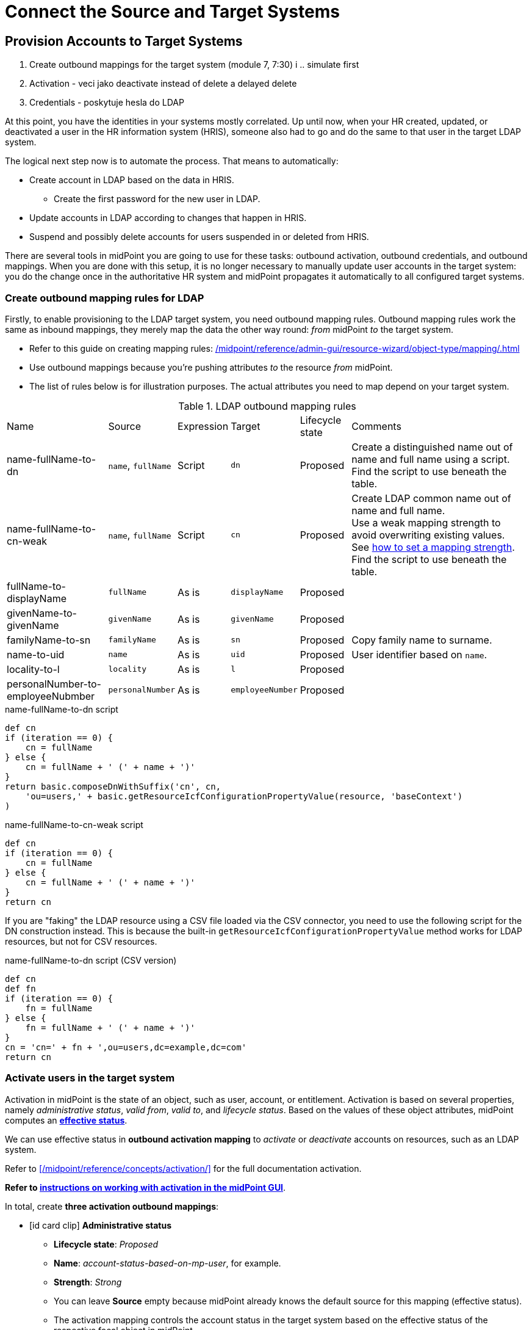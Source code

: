 = Connect the Source and Target Systems
:page-nav-title: 'Connect Source and Target'
:page-display-order: 110
:page-toc: top
:experimental:
:icons: font


== Provision Accounts to Target Systems

. Create outbound mappings for the target system (module 7, 7:30)
i   .. simulate first
. Activation - veci jako deactivate instead of delete a delayed delete
. Credentials - poskytuje hesla do LDAP

At this point, you have the identities in your systems mostly correlated.
Up until now, when your HR created, updated, or deactivated a user in the HR information system (HRIS),
someone also had to go and do the same to that user in the target LDAP system.

The logical next step now is to automate the process.
That means to automatically:

* Create account in LDAP based on the data in HRIS.
    ** Create the first password for the new user in LDAP.
* Update accounts in LDAP according to changes that happen in HRIS.
* Suspend and possibly delete accounts for users suspended in or deleted from HRIS.

There are several tools in midPoint you are going to use for these tasks: outbound activation, outbound credentials, and outbound mappings.
When you are done with this setup, it is no longer necessary to manually update user accounts in the target system:
you do the change once in the authoritative HR system and midPoint propagates it automatically to all configured target systems.

=== Create outbound mapping rules for LDAP

Firstly, to enable provisioning to the LDAP target system, you need outbound mapping rules.
Outbound mapping rules work the same as inbound mappings, they merely map the data the other way round: _from_ midPoint _to_ the target system.

* Refer to this guide on creating mapping rules: xref:/midpoint/reference/admin-gui/resource-wizard/object-type/mapping/#outbound_mappings[]
* Use outbound mappings because you’re pushing attributes _to_ the resource _from_ midPoint.
* The list of rules below is for illustration purposes.
    The actual attributes you need to map depend on your target system.

[cols="2,1,1,1,1,4"]
.LDAP outbound mapping rules
|====
| Name                              | Source             | Expression | Target           | Lifecycle state | Comments
| name-fullName-to-dn               | `name`, `fullName` | Script     | `dn`             | Proposed        | Create a distinguished name out of name and full name using a script. +
    Find the script to use beneath the table.
| name-fullName-to-cn-weak          | `name`, `fullName` | Script     | `cn`             | Proposed        | Create LDAP common name out of name and full name. +
    Use a weak mapping strength to avoid overwriting existing values. +
    See xref:/midpoint/reference/admin-gui/resource-wizard/object-type/mapping/advanced-mappings/[how to set a mapping strength]. +
    Find the script to use beneath the table.
| fullName-to-displayName           | `fullName`         | As is      | `displayName`    | Proposed        |
| givenName-to-givenName            | `givenName`        | As is      | `givenName`      | Proposed        |
| familyName-to-sn                  | `familyName`       | As is      | `sn`             | Proposed        | Copy family name to surname.
| name-to-uid                       | `name`             | As is      | `uid`            | Proposed        | User identifier based on `name`.
| locality-to-l                     | `locality`         | As is      | `l`              | Proposed        |
| personalNumber-to-employeeNubmber | `personalNumber`   | As is      | `employeeNumber` | Proposed        |
|====
// TODO: why is the name-fullName-to-cn-weak set as weak? @dakle 2025-06-18

.name-fullName-to-dn script
[source,groovy]
----
def cn
if (iteration == 0) {
    cn = fullName
} else {
    cn = fullName + ' (' + name + ')'
}
return basic.composeDnWithSuffix('cn', cn,
    'ou=users,' + basic.getResourceIcfConfigurationPropertyValue(resource, 'baseContext')
)
----

.name-fullName-to-cn-weak script
[source,groovy]
----
def cn
if (iteration == 0) {
    cn = fullName
} else {
    cn = fullName + ' (' + name + ')'
}
return cn
----

If you are "faking" the LDAP resource using a CSV file loaded via the CSV connector, you need to use the following script for the DN construction instead.
This is because the built-in `getResourceIcfConfigurationPropertyValue` method works for LDAP resources, but not for CSV resources.

.name-fullName-to-dn script (CSV version)
[source,groovy]
----
def cn
def fn
if (iteration == 0) {
    fn = fullName
} else {
    fn = fullName + ' (' + name + ')'
}
cn = 'cn=' + fn + ',ou=users,dc=example,dc=com'
return cn
----

=== Activate users in the target system

Activation in midPoint is the state of an object, such as user, account, or entitlement.
Activation is based on several properties, namely _administrative status_, _valid from_, _valid to_, and _lifecycle status_.
Based on the values of these object attributes, midPoint computes an xref:/midpoint/reference/concepts/activation/#effective-status[*effective status*].

We can use effective status in *outbound activation mapping* to _activate_ or _deactivate_ accounts on resources, such as an LDAP system.

Refer to xref:/midpoint/reference/concepts/activation/[] for the full documentation activation.

*Refer to xref:/midpoint/reference/admin-gui/resource-wizard/object-type/activation/[instructions on working with activation in the midPoint GUI]*.

In total, create *three activation outbound mappings*:

* icon:id-card-clip[] *Administrative status*
    ** *Lifecycle state*: _Proposed_
    ** *Name*: _account-status-based-on-mp-user_, for example.
    ** *Strength*: _Strong_
    ** You can leave *Source* empty because midPoint already knows the default source for this mapping (effective status).
    ** The activation mapping controls the account status in the target system based on the effective status of the respective focal object in midPoint.
* icon:user-slash[] *Disable instead of delete*
    ** *Lifecycle state*: _Proposed_
    ** This ensures that illegal accounts don't get deleted but rather disabled.
        It's best to use this in conjunction with the Delayed delete configuration.
* icon:clock[] *Delayed delete*
    ** *Lifecycle state*: _Proposed_
    ** Set *Delete after* to a value appropriate to your use case.
    ** Accounts marked for deletion will deleted no sooner than after the grace period set here elapses.
        *** For testing, sensible values are in minutes.
        *** For production, sensible values are likely weeks or months.

image::../ldap-outbound-activation-mappings.webp[Outbound activation mappings for a target resource]

activation explanation: explanatory video, module 7, 5:30

=== Create initial passwords in the target system

When you provision accounts to target systems, you need to take care of users' initial passwords.
There may be at least two reasons:

* Some systems refuse to create a user with a blank password.
* Without a password, the new user would either be unable to log in at all,
    or the system would let them in without a password.
    Neither of which is likely a behavior you want.

That means midPoint needs to supply an initial password for new accounts.
It's up to the app using the target system to require a password change upon the first login.

Moreover, you may let your users change their password directly in midPoint.
In such a case, you need to tell midPoint to propagate the changed password to the target system.

*Refer to xref:/midpoint/reference/admin-gui/resource-wizard/object-type/credentials/[instructions on working with credentials in the midPoint GUI]*.

For the purposes of the setup we're building in this guide, you are going to use two outbound mappings for credentials:

* Generate an initial password for new accounts.
    ** *Lifecycle state*: _Proposed_
    ** *Name*: _initial-passwd-generate_, for example.
    ** *Stregth*: _Weak_
    ** *Expression*: _Generate_
    ** This mapping needs to be _weak_ so that it doesn't overwrite any existing password. +
        Weak mapping is used only when the target attribute has no value.
* Copy password from midPoint to the resource in case a user changes the password in midPoint.
    ** *Lifecycle state*: _Proposed_
    ** *Name*: _passwd-change_, for example.
    ** *Stregth*: _Normal_
    ** *Expression*: _As is_
    ** If your users are not expected to ever use midPoint to change their passwords, you don't need this mapping.

Refer to these resources for more information on credentials:

* xref:/midpoint/reference/security/credentials/[]
* xref:/midpoint/reference/resources/resource-configuration/schema-handling/credentials/[]
* xref:/midpoint/reference/security/credentials/password-policy/[]

explanation: explanatory video, module 7, 10:47

=== Simulate provisioning

As always, before you put the new settings to production, simulate first to see if you get expected results.
If you followed this Methodology from the start, you already have a xref:/midpoint/methodology/first-steps/connect/#reconcile-your-ldap-accounts[task for a simulated reconciliation] ready.
If not, create it according to the linked guidance.

After you run the simulated reconciliation, check the simulation results.
You may see some accounts are renamed on either side as midPoint is trying to fix the data and make them consistent.

If some results are not as expected, adjust the resource configurations as needed.
You can run the simulation over and over again safely, it doesn't touch your data.

=== Put the LDAP Provisioning into Production

Having inspected and verified the results of the simulation,
it is turn them into reality.

For that to happen, you need to move all the mappings (the "regular" ones, as well as those for activation, and credentials) from the _Proposed_ lifecycle state to _Active_.

After that, run the production reconciliation task in the LDAP resource.

You have turned on configuration for provisioning to the target LDAP resource for all attributes, as well as activation and passwords.
You don't have yet set up an automatic synchronization between the source and target resources, that is, the HR and LDAP.
However, your configuration is almost ready for that and we'll get to that very soon.

explanation in explanatory video, module 7: 18:16

== Automate the processes

After the steps you've done up to now, your LDAP and HR data can be considered reasonably clean and in sync.
With that, you can *move on to automating the setup* so that it works autonomously:

* Periodically check the HR system and import new accounts, if any.
* Regularly check the LDAP system and clean up (delete) any illicit accounts.
* Provision LDAP accounts for new employees imported from HR.
* Create passwords for new HR accounts when provisioned to LDAP.

=== Generate Usernames in MidPoint

Up until now, we've used the employee number from the HR system and the UID attribute from the LDAP system for user names.

Now, it's time to configure midPoint to let it create usernames on its own so that it can provide LDAP accounts to new users created in in the HR system.
That's because if a new person joins the organization, they don't have an LDAP account, meaning there's nowhere to take their username from.

For midPoint to be an authoritative source of new usernames, you need to take a couple of steps:

* Disable the HR inbound mapping _empnum-to-name_ which takes the `empnum` attribute and uses it for the focus `name` attribute.
* Disable the LDAP inbound mapping _inbound-uid-username-to-name_ which takes the `uid` attribute and uses it for the focus `name` attribute.
* Activate the _Person object template_ that can generate usernames based on the focal object name and surname.

==== Disable the obsolete inbound mappings for name

. For the *HR resource*:
    .. In the HR resource, go to xref:/midpoint/reference/admin-gui/resource-wizard/object-type/mapping/[mapping configuration].
    .. In *Inbound mappings*, set the _empnum-to-name_ mapping to the _Archived_ lifecycle state
    .. Save the configuration.

. For the *LDAP resource*:
    .. In the LDAP resource, go to xref:/midpoint/reference/admin-gui/resource-wizard/object-type/mapping/[mapping configuration].
    .. In *Inbound mappings*, set the _inbound-uid-username-to-name_ mapping to the _Archived_ lifecycle state
    .. Save the configuration.

==== Activate the Person object template mapping for usernames



- enable mapping in object template
    - object template in MP is an object that allows running mappings whenever a focal object based on the template is created (e.g., user)
    - can be either global (for specific focus type, e.g., user), or archetype-specific (e.g., for Person)
        - there's a built-in object template for the Person archetype in MP - contains 2 default mappings - generate-fullname and generate-name-jsmith-8-2 (with iterator)
            - this Person object template is tied to the Person archetype which is used for everybody we import from the HR system.
            - various users can have various archetypes which can induce different behavior
        - the username generator jsmith is weak so it only generates the value when the attribute is empty and doesn't change it when the person changes their name (e.g., when married)
        - object template mappings work only with focal objects, they have focal object attributes on both sides
        - if you want to enforce the values, make the mappings strong (e.g., full name)
- disable HR inbound mapping for name
- disable LDAP inbound mapping for name - LDAP is no more the source system for us

- to automate sync with HR, we need a reconciliation task that is set to run repeatedly in given intervals (minutes, hours, ... can also be cron-ed); otherwise the task is the same
- to automate LDAP account creation, we need to make MP create them
    - important to understand concepts of assignment and inducements:
        - assignment is a policy, a decision that an object (e.g., user) should have something (e.g., a role)
        - inducement is an indirect assignment - object (inducement) assigned to a user causes the user to have something (e.g. a role or account)
        - rule of thumb: users have assignments (roles, orgs, services, accounts, archetypes, ..); roles, orgs, services, accounts, archetypes have inducements - they cause something to happen to users who have them assigned (access rights, accounts, ...)
    - archetype can be considered a birth right and we'll add LDAP provisioning to the Person archetype - resource account construction inducement in the Person archetype
        - video: module 8: 22:45
        - video 25:10 - mappings in the archetype which we won't use, but may be worth mentioning?
- Entitlements and associations
    - accounts are resource objects representing resource accounts
        - entitlement - resource object representing resource privelage, e.g., AD group
        - entitlements can be associated with accounts ==> membership
        - provisioning manages entitlements, i.e., provisioning translates association into account--entitlement relation
        - entitlements are resource objects like accounts with their own kind and intent
    - associations are configured in resource account object type (can be predefined in object template)
    - two possible ways for associations (28:58):
        - roles are pointing to users (objectToSubject)
        - users pointing to roles (subjectToObject)
    - midPoint doesn't store role memberships, it fetches the info on demand - searches all the groups for a user DN, for example.
        - Q: does that apply to 4.9+ as well? (with all the caching and such)
    - lifecycle states:
        - long-term leaves - account is suspended in MP -> disabled in LDAP
        - former employees - account is archived in MP -> deleted in LDAP -- but with disabled instead of delete + delayed delete

how delayed delete works
    - MP creates a trigger when the account is supposed to be deleted, is stored in account shadow
    - MP recalculates the account and deletes
    - trigger scanner scans timestamps and triggers the actions (usually runs in 5 minutes intervals ??? - what if the delay is only 2 minutes?)

- assignments and inducements enforce policies - if an object (e.g., user) should have something, e.g., a role, MP ensures that; creates the resource account and populates it with the right data, manages attributes of groups etc.
    - strong mappings ensure that MP enforces the correct values even if someone changes them in the target system - MP is authoritative

- during the migration to MP, MP can be set to tolerate group membership changes by external (legacy) systems; after the migration is done, MP can be set as intolerant
- when you turn on the automatic provisioning to AD via MP, don't forget to turn off provisioning to LDAP via legacy systems
- validity check scanner - runs each 15 minutes and checks validFrom and validTo to compute effective state (not used in this training)
- shadow refresh task (basically simplified reconciliation) - if MP has some changes cached in shadow objects which it couldn't have pushed previously to resource because it was down, for example, shadow refresh task triggers maintenance operations to push these changes to resource; also cleans up dead shadows after their retention period (by default 7 days)
    - dead shadow: when account is deleted on target system but shadow exists in MP. All the associations still exist, account can be recreated based on the dead shadow.


username generator logic explained in module 8 training video on 0:10:00

---
= The old original content follows
---

.Goal
TIP: Asses the _real_ data quality, determine practical next steps.
At this point we know what we _really_ have, what we can build on, what needs to be improved.
We can identify the most severe security risks, such as orphaned accounts.
Now we can improve our plan, adding more details based on the _real_ data.

You have some kind of HR data now.
In theory, you should use the HR data to create and manage accounts in target system, such as your Active Directory.
However, in practice, this is not entirely straightforward.

Firstly, it is almost certain that there are errors and inaccuracies in the HR data.
The data were maintained manually for a long time, with no way for automatic validation.
Mistakes in the data might be buried deep, surviving undetected for decades.
Having nothing to compare the data with, there is no telling how good or bad the data are.

Secondly, the data in your target systems (especially Active Directory) certainly leave a lot to be desired.
These were managed manually for years, with no automatic way to make sure they’re correct.
There will be account belonging to people that left your organizations years ago.
There will be accounts using maiden names of women that are married now.
There will be strange accounts and identifiers that originated ages ago when your organization was still small and system administration was fun.
There may be all kinds of weirdness and historical baggage frozen in time because nobody remembers what it does and everybody is scared to touch it.

In general, when deploying identity management system to an existing environment, we need to take extra care of the following:

. *usernames*: midPoint usernames should be the same as for the principal authentication system. In this methodology, we assume that company's Active Directory or LDAP which will be connected as the first target system is used as the source of usernames.
. *accounts*: we shouldn’t harm any existing accounts in an unexpected way
. *passwords*: we shouldn’t alter (e.g. re-generate) any existing account password

Taking HR data and simply forcing them to Active Directory will never work.
We need much smarter approach.

// TODO: short summary of the process

This is what you have to do:

== Connect HR System

*Connect HR* data source to midPoint.
Set up your HR identity resource in midPoint, using CSV or DatabaseTable connector.

.Please refer to the following documentation:

* xref:/midpoint/reference/admin-gui/resource-wizard/[]

You can see this step in action in the First Steps Methodology webinar video:

video::suo775ym_PE[youtube,title="Step 2: Connect Source System (HR)",start="1216"]

Deal with just the very basic data items for now:

* Names (given name, family name)
* Employee number, student number or similar identifier
* Status (active, former employee, alumni, etc.) and/or validity date/time (based on contract etc.)

You can ignore other fields for now.
We can get back to them later.

The resource is created in `Proposed` lifecycle status by default.
Keep it that way at this stage.

We recommend to use resource capabilities to disable `Create`, `Update` and `Delete` operations on the resource.

Create a new object type for HR accounts to allow creation of users in midPoint with `Person` archetype assigned.

.Please refer to the following documentation:

* xref:/midpoint/reference/admin-gui/resource-wizard/#object-type-configuration[Resource wizard - part Object type configuration]

WARNING: Make sure you select the proper archetype before importing the users. Change of archetype is not supposed to be a straightforward process as archetypes are expected to work as object classes in the future.

Preview your HR records which will be imported to see if you want to import all of them, or you want to import only a subset of them using a classification filter (e.g. if you want to ignore non-IT personnel).
While the resource is in `Proposed` lifecycle state, you can redefine classification filters and reclassify your HR accounts as many times as you wish.

[#import-users-from-hr]
==  Import Users From HR To MidPoint

*Import users* to midPoint, using HR data.
For simplicity, use HR person identifier (e.g. employee number) as the midPoint username.
We will import the usernames from AD/LDAP later.

.Please refer to the following documentation:

* xref:/midpoint/reference/admin-gui/resource-wizard/#wizard-for-task-creation[Resource wizard - part Wizard for task creation]

You can see this step in action in the First Steps Methodology webinar video:

video::suo775ym_PE[youtube,title="Step 3: Import from HR",start="1541"]

//Select appropriate algorithm for midPoint username.
//You surely have some username convention (such as `jsmith`) in place.

Start with importing a single HR account with preview option to see how the user would be created in midPoint.
Then you can xref:/midpoint/reference/simulation/[simulate] the import of all HR accounts using a simulated import task running with _Development_ configuration to see how all the users would be created in midPoint.

You can continually improve your imported data by adding more attribute mappings.

When finished, switch the HR resource to `Active` lifecycle state.

.Please refer to the following documentation:

* xref:/midpoint/reference/admin-gui/resource-wizard/#how-to-use-lifecycle-state[Resource wizard - part How to use lifecycle state]

WARNING: Make sure you’ve selected the proper archetype for users before importing them. Change of archetype is not supposed to be a straightforward process as archetypes are expected to work as object classes in the future.

Now you can import the HR data, creating user objects in midPoint.
As we’re working with simple data for now, the import should go well.

.User lifecycle
[NOTE]
====
This is where user lifecycle management starts.

We need at least some basic framework for user lifecycle management at this point.

If we can identify inactive (former) HR persons, we can utilize this information when checking for accounts in target systems that shouldn’t be there (if we don’t import inactive users from HR, we will see their accounts in target systems as simply orphaned).
====

Instead of setting user's `administrativeStatus`, we recommend to set midPoint user's `lifecycleState` property based on HR data as either:

* active
* suspended (e.g. temporarily inactive employees - parental leave, long-term sickness etc.)
* archived (e.g. former employees)

.If you have imported users with incorrect archetype
[NOTE]
====
If you’ve managed to import users from source system with an incorrect archetype, please do the following:

. Delete all imported users from midPoint (make sure you don’t delete `administrator` user)
.. midPoint will attempt to delete the source accounts in HR as well, if you have disabled `Create`, `Update` and `Delete` operations in resource capabilities, errors will be displayed (this is expected)
. Re-configure HR resource to use a correct archetype for user creation.
. Re-run the import task from HR resource.
====

[#connect-active-directory]
== Connect Active Directory

*Set up your Active Directory (or LDAP) identity resource* in midPoint and keep it in `Proposed` lifecycle state.
Create Object type definition for AD accounts and keep it in `Proposed` lifecycle state as well.

.Please refer to the following documentation:

* xref:/midpoint/reference/admin-gui/resource-wizard/[]

TIP: You can see this step in action in https://youtu.be/suo775ym_PE?t=1898&si=In5OAmPHUM9p7YdW[Step 4: Connect Target System in the First Steps Methodology Webinar] video.

You can see this step in action in the First Steps Methodology webinar video:

video::suo775ym_PE[youtube,title="Step 4: Connect Target System",start="1898"]

Set up outbound mappings for the small data set that you’ve (given name, username and so on) and keep them in `Draft` lifecycle state (effectively disabled).

Configure correlation rules for AD accounts.

Configure synchronization configuration in `Proposed` lifecycle state.

We don’t want to change any data in Active Directory yet.

.Please refer to the following documentation:

* xref:/midpoint/reference/admin-gui/resource-wizard/#synchronization[Resource wizard - part Synchronization]
* xref:/midpoint/reference/admin-gui/resource-wizard/#correlation[Resource wizard - part Correlation]
* xref:/midpoint/reference/admin-gui/resource-wizard/#mappings[Resource wizard - part Mappings]

.Resource templates
[NOTE]
====
Resource templates can be prepared in advance.

Creating a new resource based on resource template instead of creating it from scratch can save your time as the basic configuration would be pre-defined, and you can enable/update it as necessary.
====

TIP: Please refer to our https://github.com/Evolveum/midpoint-samples/tree/master/samples/resources/ad-ldap/AD[Active Directory resource sample] for more information. This sample was tested with our First Steps Methodology.


==  Correlate Active Directory Accounts

*Correlate Active Directory accounts* with midPoint users.
If you have employee numbers (or similar unique attributes from HR) stored in your Active Directory, then use that for correlation.
As an alternative if no such data can be used or if data is unreliable, you may want to use several attributes for _approximate_ correlation such as names, locality, department etc.
Manual confirmation using midPoint correlation cases can be used to specify midPoint user who should own the Active Directory account if the match is ambiguous.

.Please refer to the following documentation:
* xref:/midpoint/reference/admin-gui/resource-wizard/#synchronization[Resource wizard - part Synchronization]
* xref:/midpoint/reference/admin-gui/resource-wizard/#correlation[Resource wizard - part Correlation]
* xref:/midpoint/reference/admin-gui/resource-wizard/#wizard-for-task-creation[Resource wizard - part Wizard for task creation]


You can see this step in action in the First Steps Methodology webinar video:

video::suo775ym_PE[youtube,title="Step 5: Target System Integration",start="2027"]


After configuring correlation and synchronization (while the resource, object type and synchronization configuration is in `Proposed` lifecycle state):

//Otherwise, use the generated midPoint usernames (e.g. `jsmith` convention) as the correlation identifier to match //(assumed) majority of the accounts to their corresponding owners in midPoint:

. Run the simulated _reconciliation_ task on AD resource using _Development_ configuration.
. Then have a look at the task and simulation results in midPoint GUI (interactively).

If you maintained your identifier assignment conventions reasonably well, most identities should correlate well.
MidPoint will show you correlation statistics for your accounts.

Of course, if the correlation is not able to use the personal/employee numbers, just users' names, there will be problems of `John Smith` and `Josh Smith` with their `jsmith` and `jsmith42` accounts.
Let's leave that for later.
For now just focus on correlating the bulk of users.

If you get 80-90% users to correlate well, you’re done here.

There will be also orphaned accounts (`Unmatched` synchronization situation).
Based on your resource configuration, midPoint may report they will be deactivated (but we’re still in `Proposed` lifecycle state - just simulating).

We will analyze the accounts here, but we will take final decision later in <<Clean Up The Accounts>> to not stop us from progressing.

TIP: You can analyze/clean up the data in several iterations.

The orphaned accounts generally fall into the following categories:

. *Obviously orphaned accounts*:
Review the list of orphaned accounts (the accounts in Active Directory not having an owner in midPoint which should mean they aren’t related to HR data on which midPoint data is based) one by one and make sure these aren’t_ system accounts (see the _System (service) accounts_ category).
+
Be careful if your HR system doesn’t contain/export former employees data; in such situation you will not have the former employees in midPoint as users and their Active Directory accounts will be also considered orphaned.
+
If you’re absolutely sure the accounts should be deactivated, you don’t need to mark them and leave them to their (later) fate.

. *Orphaned accounts of unclear origin*:
Review the list of orphaned accounts (the accounts in Active Directory not having an owner in midPoint which should mean they aren’t related to HR data on which midPoint data is based) one by one and make sure these aren’t_ system accounts (see the _System (service) accounts_ category).
+
xref:/midpoint/reference/concepts/mark/[_Mark_ the undesired ones as Decommission later] to be deactivated eventually (but not yet).

. *System (service) accounts*:
For all accounts that are crucial for Active Directory, we need a different decision.
+
xref:/midpoint/reference/concepts/mark/[_Mark_ the system accounts as Protected in midPoint] to keep track of them, but ignore them otherwise by midPoint.

. *Accounts unmatched because of data inconsistencies.*
Review the rest of accounts which haven’t been matched or decided in the previous steps.
This is the time to take care of the Smiths, Johnsons and Browns if no reasonably unique attribute could have been used for their correlation.
If possible, update your correlation configuration to use more attributes to find matching users (e.g. Given name, Family name, Location, ...).
+
You can also try to figure out which account belongs to which user and correlate them manually.
+
Or you can mark specific accounts as "Correlate later" to ignore them now and resolve them in later iteration.
+
If you did the previous steps well, there should be just a handful of them.
+
Sometimes there are several accounts (or groups of accounts) which need to be reviewed in more detail and remedied.
To avoid getting stuck in this phase, you may simply mark these accounts for later review ("Don’t touch") and ignore any provisioning for them fow now.
(This is actually similar to the concepts of protected accounts, but having a different mark allows us to differentiate the accounts. We want them marked only temporarily, and they will be reported.)

TIP: We recommend to *review the accounts marked in previous iterations* to avoid a constant increase of their numbers.

After you’ve finished marking of your accounts, you can run the simulated _reconciliation_ task with _Development_ configuration again.
Your marked accounts shouldn’t be reported to be deactivated anymore.
Orphaned accounts which aren’t marked should be still reported as to be deactivated.

Switch the resource, object type configuration and all synchronization actions except for `Unmatched` situation to `Active` lifecycle state.
Switch the synchronization action for `Unmatched` situation to `Draft` lifecycle state (to keep the reaction temporarily disabled), and:

. Run the simulated _reconciliation_ task on AD resource using _Production_ configuration.
. Then have a look at the simulation results in midPoint GUI (interactively). Orphaned accounts shouldn’t be touched anymore - we will resolve them later, the synchronization configuration for them won't be used now (just in simulations).

Correlate the majority of your accounts now:

. Run the _reconciliation_ task on AD resource.
. Check the correlation statistics (watch for *Linked* situation)
. Majority of your accounts should be linked to their midPoint owners.


Of course, you’re doing this for the first time.
Chances are that you haven’t got all your configuration exactly right at the first try.
You may even need to update your HR resource configuration (e.g. if you forgot to import employee number) and reimport HR data.
Therefore, we assume you will work in iterations.
Simulations will guide you all the way.

== Import Active Directory usernames

Until now, users in midPoint have been created with employee number (or similar) attribute from HR.
But your users already have Active Directory usernames.
We can reuse them also for midPoint users - the advantage will be more obvious later, if we switch the midPoint authentication mechanism to use Active Directory.

.Please refer to the following documentation:
* xref:/midpoint/reference/admin-gui/resource-wizard/#mappings[Resource wizard - part Mappings]
* xref:/midpoint/reference/admin-gui/resource-wizard/#wizard-for-task-creation[Resource wizard - part Wizard for task creation]


You can see this step in action in the First Steps Methodology webinar video:

video::suo775ym_PE[youtube,title="Step 6: Import Usernames from Target System",start="2461"]


Re-configure the original HR inbound mapping for midPoint username: set its strength to _weak_.
This allows to still create midPoint users who have no Active Directory account, but AD username will have higher priority.

Re-configure your Active Directory resource: add a new _inbound_ mapping from AD's login attribute to midPoint username.
The mapping will be created as _strong_ by default, to take precedence over HR, but keep the mapping lifecycle state `Proposed` (simulation) for now.

Simulate the username import:

. Run the simulated or  _reconciliation_ task on AD resource using _Development_ configuration (as the mapping we're interested in is in `Proposed` lifecycle state).
. Then have a look at the simulation results in midPoint GUI (interactively).

For all users with Active Directory account, midPoint will indicate username change.
Inspect the changes and fix the username mapping in Active Directory if needed.

Re-configure your Active Directory inbound mapping: set it to `Active` lifecycle state.

.Optional step:
[TIP]
====

Simulate the username import once again:

. Run the simulated _reconciliation_ task on AD resource using _Production_ configuration.
. Then have a look at the simulation results in midPoint GUI (interactively).

Inspect the changes and fix the username mapping in Active Directory if needed, before you turn import them for real.
====

Import the usernames now:

. Run the _reconciliation_ task on AD resource.
. Majority of your midPoint users should be renamed according to their Active Directory usernames.
. Users without accounts in Active Directory (e.g. still uncorrelated) will keep their original usernames from HR (based on e.g. employee number). Such users (without Active Directory accounts) can be easily found in midPoint using GUI.

== Clean Up The Accounts

After the majority of the accounts have been correlated and usernames imported, we can handle the orphaned accounts (in situation `Unmatched`).
You have already marked your accounts (and intentionally not marked some of them).

.Please refer to the following documentation:

* xref:/midpoint/reference/admin-gui/resource-wizard/#synchronization[Resource wizard - part Synchronization]

You can see this step in action in the First Steps Methodology webinar video:

video::suo775ym_PE[youtube,title="Step 6.1: Clean Up Orphaned Accounts",start="2723"]


You are ready for clean up procedure:

. re-configure synchronization action for `Unmatched` situation: set it to `Active` lifecycle state.
. run _reconciliation_ task with Active Directory with _Production_ configuration to see what would happen one last time. If the simulation results correspond to what you’ve seen earlier with _Development_ configuration, continue.
. run _reconciliation_ task with Active Directory
. unmarked orphaned accounts should be deactivated
. additionally, the policy for orphaned accounts is set from now on, but the marked accounts will not be harmed.

During the clean up part (now or in one of the later iterations), you should check if there are any uncorrelatable accounts that can be correlated using additional correlation rules and/or operator intervention.

You can see this step in action in the First Steps Methodology webinar video:

video::suo775ym_PE[youtube,title="Step 6.2: Correlation with Operator Confirmation",start="2833"]

You should periodically review your xref:/midpoint/reference/concepts/mark/[marked accounts], especially those "temporary" states such as "To be decommissioned", "Don’t update" and "Correlate later".

You should also periodically run reconciliation task with your Active Directory to detect and deactivate any future orphaned accounts.
Unmarking those accounts and running _reconciliation_ task with Active Directory will remove them.

This phase may seem as pointless phase.
Why not just go directly to automation?
That is what we really want!
However, assessment is all but pointless.
Automation can be done only after the assessment phase is done.
Attempts to automate processes with unreliable data are futile, they invariably lead to failures, usually a very expensive failures.
Speaking from a couple of decades of identity management experience, there is no such thing as reliable data, unless the data are cleaned up and systematically maintained with an assistance of identity management platform.
Simply speaking: you may think that your data is good, but it is not.

== Prepare Active Directory for Provisioning

Before turning on automation, we need to ensure the provisioning configuration for Active Directory resource is correct.
Especially if you’re preparing the configuration in iterations, you need to make sure you’re going right direction.
Simulations will guide you all the way.

.Please refer to the following documentation:

* xref:/midpoint/reference/admin-gui/resource-wizard/#mappings[Resource wizard - part Mappings]
* xref:/midpoint/reference/admin-gui/resource-wizard/#activation[Resource wizard - part Activation]
* xref:/midpoint/reference/admin-gui/resource-wizard/#credentials[Resource wizard - part Credentials]
* xref:/midpoint/reference/admin-gui/resource-wizard/#wizard-for-task-creation[Resource wizard - part Wizard for task creation]


You can see this step in action in the First Steps Methodology webinar video:

video::suo775ym_PE[youtube,title="Step 7: Enable Provisioning to Target System",start="3088"]

Prepare / update outbound attribute mappings for your Active Directory attributes that you wish to provision.
If you want to force midPoint policy for attributes, you would need to make your mappings strong (this is default if you use GUI to create the mappings).
Set your mappings' lifecycle state attributes to `Proposed` to allow simulations.

Prepare / update outbound password mapping(s) for your Active Directory:

. to generate _initial_ (strength: weak) random password for any _new_ Active Directory account from now on.
The password will be forgotten; users need to cooperate with AD administrators or Helpdesk to gain their first credentials.
. to allow passing midPoint password changes to Active Directory (if you wish to use midPoint for AD password changes).
. set your credentials mappings' lifecycle state to `Proposed` to allow simulations.

Passwords may be also changed via Active Directory as usual (or both).

Prepare / update outbound activation mapping(s) for your Active Directory:

. to enable/disable Active Directory accounts based on midPoint user's Lifecycle state
. (optional) xref:/midpoint/reference/resources/resource-configuration/schema-handling/activation/#predefined-activation-mapping[configuration] for Disable instead of delete, Delayed delete etc. - if needed
. set your activation mappings(s') lifecycle state to `Proposed` to allow simulations.

NOTE: midPoint authentication against Active Directory (or LDAP) is assumed for later steps.

Then you can start your simulations:

. Run the simulated _reconciliation_ task on AD resource using _Development_ configuration.
. Then have a look at the simulation results in midPoint GUI (interactively).
. Inspect the results: if midPoint would change existing attributes, states or even passwords in Active Directory or add new values, there should be a reason for, e.g.: policy vs data inconsistency, such as:
.. Active Directory attributes are incorrect/missing, midPoint attributes based on HR data are correct.
.. Active Directory attributes are correct, midPoint attributes based on HR data are incorrect
.. mappings have errors (you need to correct them)
. Fix data vs policy inconsistency by using one or several mechanisms:
.. let midPoint to override data in Active Directory
.. fix data in HR/midPoint and reimport the user(s)
.. adjust midPoint policies (e.g. outbound attribute mappings)
.. define exceptions for specific accounts (e.g. using marks)
.. escalate the situation to let someone help (or decide)
. Repeat the process until all simulated changes make sense and can be executed for real

*When all the inconsistencies are resolved, you’re prepared.*
You can turn on the provisioning:

. Set all required outbound mappings including the mappings for activation and credentials to `Active` lifecycle state
. Run the simulated _reconciliation_ task on AD resource using _Production_ configuration
. Then have a look at the simulation results in midPoint GUI (interactively) one last time.
. Run the _reconciliation_ task on AD resource

Your Active Directory resource is now configured.
Data inconsistency has been fixed.
Policy is defined, applied and will be followed from now on.
There is no automation between HR and midPoint yet, but we’re already prepared for it.

.Simulation notes
[NOTE]
====
. When switching from `Proposed` to `Active` lifecycle state, use also simulation with _Production_ configuration before using the feature in real execution, if possible (usually when the real execution task is not yet running) - this is as close to the real task execution as possible.

. When switching the configuration from `Proposed` to `Active` lifecycle state, be sure to switch all relevant configuration. Otherwise, you might see different behaviour when simulating with _Development_ configuration and _Production_ configuration / real task execution.

. Try not to simulate several unrelated scenarios at the same time, otherwise switching just parts of the configuration from `Proposed` to `Active` lifecycle state may be challenging. You might see different behaviour when simulating with _Development_ configuration and _Production_ configuration / real task execution.

====

You can continue to xref:automation/[Automation] step or return to xref:kick-off/[Kick-off] step.